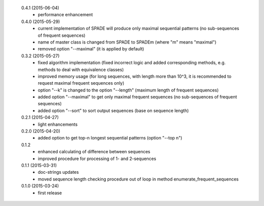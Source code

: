  0.4.1 (2015-06-04)
  * performance enhancement

 0.4.0 (2015-05-29)
  * current implementation of SPADE will produce only maximal sequential patterns (no sub-sequences of frequent sequences)
  * name of master class is changed from SPADE to SPADEm (where "m" means "maximal")
  * removed option "--maximal" (it is applied by default)

 0.3.2 (2015-05-27)
  * fixed algorithm implementation (fixed incorrect logic and added corresponding methods, e.g. methods to deal with equivalence classes)
  * improved memory usage (for long sequences, with length more than 10^3, it is recommended to request maximal frequent sequences only)
  * option "--k" is changed to the option "--length" (maximum length of frequent sequences)
  * added option "--maximal" to get only maximal frequent sequences (no sub-sequences of frequent sequences)
  * added option "--sort" to sort output sequences (base on sequence length)

 0.2.1 (2015-04-27)
  * light enhancements

 0.2.0 (2015-04-20)
  * added option to get top-n longest sequential patterns (option "--top n")

 0.1.2
  * enhanced calculating of difference between sequences
  * improved procedure for processing of 1- and 2-sequences

 0.1.1 (2015-03-31)
  * doc-strings updates
  * moved sequence length checking procedure out of loop in method enumerate_frequent_sequences

 0.1.0 (2015-03-24)
  * first release
